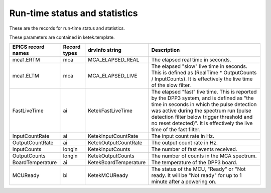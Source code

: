 Run-time status and statistics
------------------------------
These are the records for run-time status and statistics.

These parameters are contained in ketek.template.

.. cssclass:: table-bordered table-striped table-hover
.. list-table::
   :header-rows: 1
   :widths: auto

   * - EPICS record names
     - Record types
     - drvInfo string
     - Description
   * - mca1.ERTM
     - mca
     - MCA_ELAPSED_REAL
     - The elapsed real time in seconds.
   * - mca1.ELTM
     - mca
     - MCA_ELAPSED_LIVE
     - The elapsed "slow" live time in seconds.  This is defined as (RealTime * OutputCounts / InputCounts).
       It is effectively the live time of the slow filter.
   * - FastLiveTime
     - ai
     - KetekFastLiveTime
     - The elapsed "fast" live time.  This is reported by the DPP3 system,
       and is defined as "the time in seconds in which the pulse detection was active during the spectrum run
       (pulse detection filter below trigger threshold and no reset detected)".
       It is effectively the live time of the fast filter.
   * - InputCountRate
     - ai
     - KetekInputCountRate
     - The input count rate in Hz.
   * - OutputCountRate
     - ai
     - KetekOutputCountRate
     - The output count rate in Hz.
   * - InputCounts
     - longin
     - KetekInputCounts
     - The number of fast events received.
   * - OutputCounts
     - longin
     - KetekOutputCounts
     - The number of counts in the MCA spectrum.
   * - BoardTemperature
     - ai
     - KetekBoardTemperature
     - The temperature of the DPP3 board.
   * - MCUReady
     - bi
     - KetekMCUReady
     - The status of the MCU, "Ready" or "Not ready. 
       It will be "Not ready" for up to 1 minute after a powering on.
